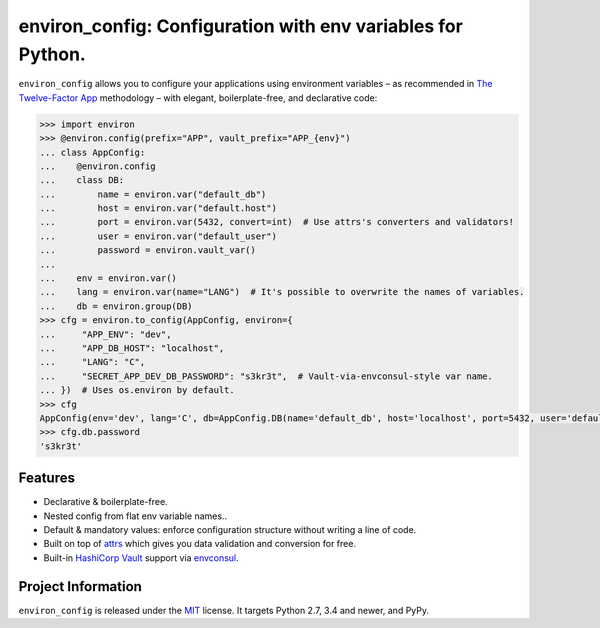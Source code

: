 ============================================================
environ_config: Configuration with env variables for Python.
============================================================

.. image:: https://travis-ci.org/hynek/environ_config.svg?branch=master
   :target: https://travis-ci.org/hynek/environ_config
   :alt: CI status

.. image:: https://codecov.io/gh/hynek/environ_config/branch/master/graph/badge.svg
   :target: https://codecov.io/gh/hynek/environ_config
   :alt: Test Coverage

.. begin

``environ_config`` allows you to configure your applications using environment variables – as recommended in `The Twelve-Factor App <https://12factor.net/config>`_ methodology – with elegant, boilerplate-free, and declarative code:

.. code-block:: pycon

  >>> import environ
  >>> @environ.config(prefix="APP", vault_prefix="APP_{env}")
  ... class AppConfig:
  ...    @environ.config
  ...    class DB:
  ...        name = environ.var("default_db")
  ...        host = environ.var("default.host")
  ...        port = environ.var(5432, convert=int)  # Use attrs's converters and validators!
  ...        user = environ.var("default_user")
  ...        password = environ.vault_var()
  ...
  ...    env = environ.var()
  ...    lang = environ.var(name="LANG")  # It's possible to overwrite the names of variables.
  ...    db = environ.group(DB)
  >>> cfg = environ.to_config(AppConfig, environ={
  ...     "APP_ENV": "dev",
  ...     "APP_DB_HOST": "localhost",
  ...     "LANG": "C",
  ...     "SECRET_APP_DEV_DB_PASSWORD": "s3kr3t",  # Vault-via-envconsul-style var name.
  ... })  # Uses os.environ by default.
  >>> cfg
  AppConfig(env='dev', lang='C', db=AppConfig.DB(name='default_db', host='localhost', port=5432, user='default_user', password=<SECRET>))
  >>> cfg.db.password
  's3kr3t'


Features
========

- Declarative & boilerplate-free.
- Nested config from flat env variable names..
- Default & mandatory values: enforce configuration structure without writing a line of code.
- Built on top of `attrs <http://www.attrs.org/>`_ which gives you data validation and conversion for free.
- Built-in `HashiCorp Vault <https://www.vaultproject.io>`_ support via `envconsul <https://github.com/hashicorp/envconsul>`_.


Project Information
===================

``environ_config`` is released under the `MIT <http://choosealicense.com/licenses/mit/>`_ license.
It targets Python 2.7, 3.4 and newer, and PyPy.
